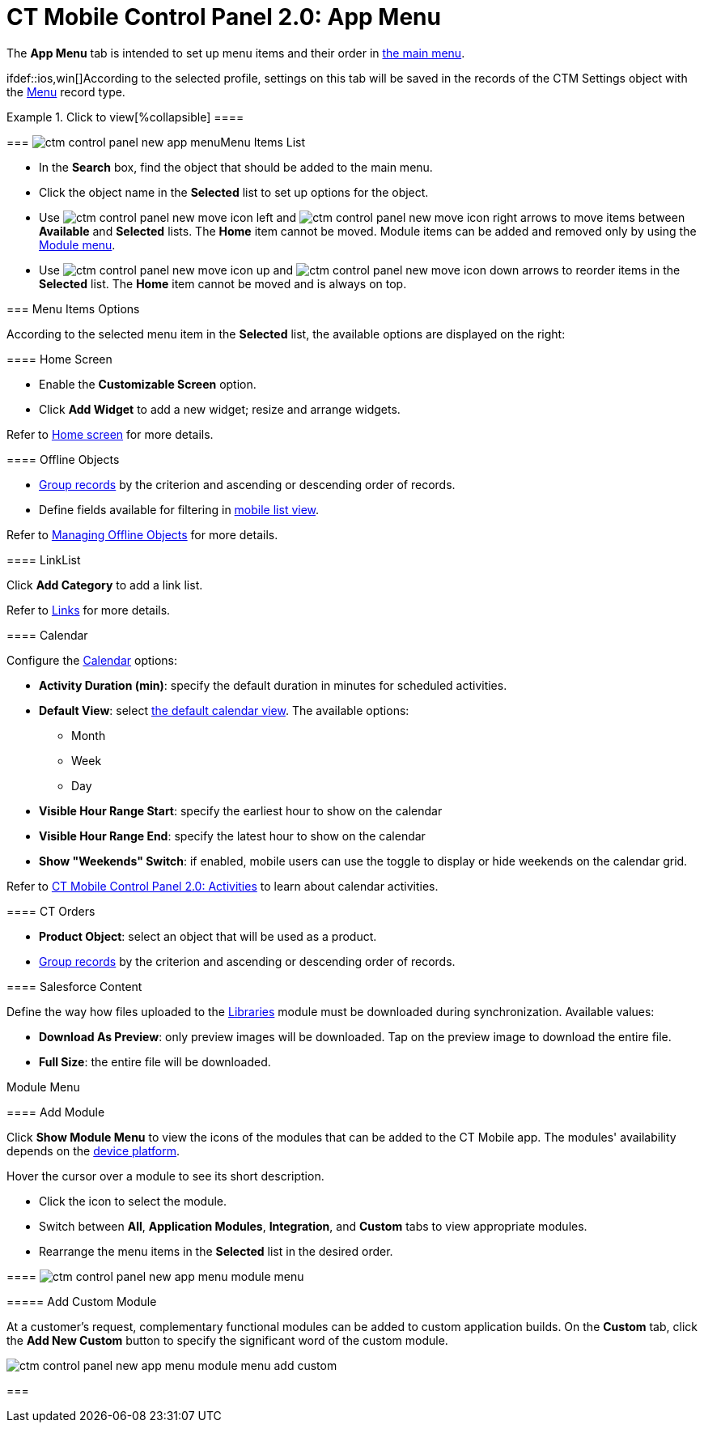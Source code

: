 = CT Mobile Control Panel 2.0: App Menu

The *App Menu* tab is intended to set up menu items and their order in
xref:app-menu[the main menu].

ifdef::ios,win[]According to the selected profile, settings on this
tab will be saved in the records of the [.object]#CTM
Settings# object with the xref:ctm-settings-menu[Menu] record
type.

:toc: :toclevels: 2

.Click to view[%collapsible] ====

====

[[h2__577044341]]
=== image:ctm-control-panel-new-app-menu.png[]Menu Items List

* In the *Search* box, find the object that should be added to the main
menu.
* Click the object name in the *Selected* list to set up options for the
object.
* Use
image:ctm-control-panel-new-move-icon-left.jpg[] and
image:ctm-control-panel-new-move-icon-right.png[] arrows
to move items between *Available* and *Selected* lists. The *Home* item
cannot be moved. Module items can be added and removed only by using the
xref:ct-mobile-control-panel-app-menu-new#h3__259736469[Module
menu].
* Use image:ctm-control-panel-new-move-icon-up.jpg[]
and image:ctm-control-panel-new-move-icon-down.jpg[]
arrows to reorder items in the *Selected* list. The *Home* item cannot
be moved and is always on top.

[[h2__631783032]]
=== Menu Items Options

According to the selected menu item in the *Selected* list, the
available options are displayed on the right:

[[h3__244725665]]
==== Home Screen

* Enable the *Customizable Screen* option.
* Click *Add Widget* to add a new widget; resize and arrange widgets.



Refer to xref:home-screen[Home screen] for more details.

[[h3_1468985423]]
==== Offline Objects

* xref:grouping-records[Group records] by the criterion and
ascending or descending order of records.
* Define fields available for filtering in
xref:list-views#h2__380480215[mobile list view].



Refer to xref:managing-offline-objects[Managing Offline
Objects] for more details.

[[h3__330756966]]
==== LinkList

Click *Add Category* to add a link list.

Refer to xref:links-list[Links] for more details.

[[h3_1292798904]]
==== Calendar

Configure the xref:calendar[Calendar] options:

* *Activity Duration (min)*: specify the default duration in minutes for
scheduled activities.
* *Default View*: select xref:using-calendar#h2__1759778354[the
default calendar view]. The available options:
** Month
** Week
** Day
* *Visible Hour Range Start*: specify the earliest hour to show on the
calendar
* *Visible Hour Range End*: specify the latest hour to show on the
calendar
* *Show "Weekends" Switch*: if enabled, mobile users can use the toggle
to display or hide weekends on the calendar grid.



Refer to xref:ct-mobile-control-panel-activities-new[CT Mobile
Control Panel 2.0: Activities] to learn about calendar activities.

[[h3_595932522]]
==== CT Orders

* *Product Object*: select an object that will be used as a product.
* xref:grouping-records[Group records] by the criterion and
ascending or descending order of records.

[[h3__1016751028]]
==== Salesforce Content

Define the way how files uploaded to the xref:libraries[Libraries]
module must be downloaded during synchronization. Available values:

* *Download As Preview*: only preview images will be downloaded. Tap on
the preview image to download the entire file.
* *Full Size*: the entire file will be downloaded.



Module Menu

[[h3__259736469]]
==== Add Module

Click *Show Module Menu* to view the icons of the modules that can be
added to the CT Mobile app. The modules' availability depends on the
xref:ct-mobile-os-comparison[device platform].

Hover the cursor over a module to see its short description.

* Click the icon to select the module.
* Switch between *All*, *Application Modules*, *Integration*, and
*Custom* tabs to view appropriate modules.
* Rearrange the menu items in the *Selected* list in the desired order.

[[h3_23461854]]
==== image:ctm-control-panel-new-app-menu-module-menu.png[]

[[h4_1920822856]]
===== Add Custom Module

At a customer's request, complementary functional modules can be added
to custom application builds. On the *Custom* tab, click the *Add New
Custom* button to specify the significant word of the custom module.

image:ctm-control-panel-new-app-menu-module-menu-add-custom.png[]

[[h2_1511584348]]
=== 


